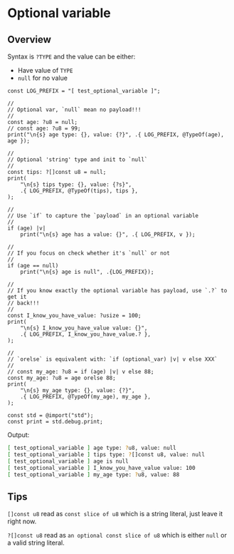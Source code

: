 * Optional variable

** Overview

Syntax is =?TYPE= and the value can be either:

- Have value of =TYPE=
- =null= for no value

#+BEGIN_SRC zig
  const LOG_PREFIX = "[ test_optional_variable ]";

  //
  // Optional var, `null` mean no payload!!!
  //
  const age: ?u8 = null;
  // const age: ?u8 = 99;
  print("\n{s} age type: {}, value: {?}", .{ LOG_PREFIX, @TypeOf(age), age });

  //
  // Optional 'string' type and init to `null`
  //
  const tips: ?[]const u8 = null;
  print(
      "\n{s} tips type: {}, value: {?s}",
      .{ LOG_PREFIX, @TypeOf(tips), tips },
  );

  //
  // Use `if` to capture the `payload` in an optional variable
  //
  if (age) |v|
      print("\n{s} age has a value: {}", .{ LOG_PREFIX, v });

  //
  // If you focus on check whether it's `null` or not
  //
  if (age == null)
      print("\n{s} age is null", .{LOG_PREFIX});

  //
  // If you know exactly the optional variable has payload, use `.?` to get it
  // back!!!
  //
  const I_know_you_have_value: ?usize = 100;
  print(
      "\n{s} I_know_you_have_value value: {}",
      .{ LOG_PREFIX, I_know_you_have_value.? },
  );

  //
  // `orelse` is equivalent with: `if (optional_var) |v| v else XXX`
  //
  // const my_age: ?u8 = if (age) |v| v else 88;
  const my_age: ?u8 = age orelse 88;
  print(
      "\n{s} my_age type: {}, value: {?}",
      .{ LOG_PREFIX, @TypeOf(my_age), my_age },
  );

  const std = @import("std");
  const print = std.debug.print;
#+END_SRC

Output:

#+BEGIN_SRC bash
  [ test_optional_variable ] age type: ?u8, value: null
  [ test_optional_variable ] tips type: ?[]const u8, value: null
  [ test_optional_variable ] age is null
  [ test_optional_variable ] I_know_you_have_value value: 100
  [ test_optional_variable ] my_age type: ?u8, value: 88
#+END_SRC



** Tips

~[]const u8~ read as =const slice of u8= which is a string literal, just leave it right now.

~?[]const u8~ read as =an optional const slice of u8= which is either =null= or a valid string literal.
